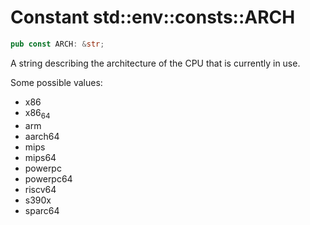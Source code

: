 * Constant std::env::consts::ARCH

#+BEGIN_SRC rust 
pub const ARCH: &str;
#+END_SRC

A string describing the architecture of the CPU that is currently in
use.

Some possible values:

- x86
- x86_64
- arm
- aarch64
- mips
- mips64
- powerpc
- powerpc64
- riscv64
- s390x
- sparc64
